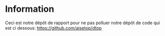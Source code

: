 * Information

  Ceci est notre dépôt de rapport pour ne pas polluer notre dépôt de code qui
  est ci dessous:
  https://github.com/aisetop/dtop
